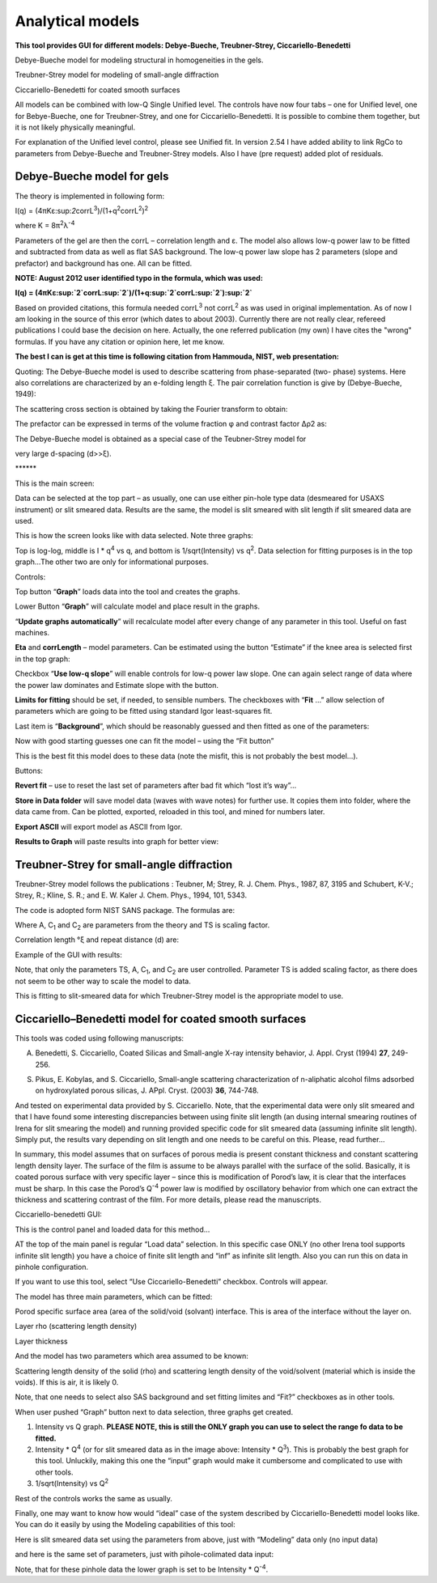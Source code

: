 Analytical models
=================

**This tool provides GUI for different models: Debye-Bueche,
Treubner-Strey, Ciccariello-Benedetti**

Debye-Bueche model for modeling structural in homogeneities in the gels.

Treubner-Strey model for modeling of small-angle diffraction

Ciccariello-Benedetti for coated smooth surfaces

All models can be combined with low-Q Single Unified level. The controls have now four tabs – one for Unified level, one for Bebye-Bueche, one for Treubner-Strey, and one for Ciccariello-Benedetti. It is possible to combine them together, but it is not likely physically meaningful.

For explanation of the Unified level control, please see Unified fit. In version 2.54 I have added ability to link RgCo to parameters from Debye-Bueche and Treubner-Strey models. Also I have (pre request) added plot of residuals.

Debye-Bueche model for gels
----------------------------

The theory is implemented in following form:

I(q) =
(4πKε:sup:`2`\ corrL\ :sup:`3`)/(1+q\ :sup:`2`\ corrL\ :sup:`2`)\ :sup:`2`

where K = 8π\ :sup:`2`\ λ\ :sup:`-4`

Parameters of the gel are then the corrL – correlation length and ε. The model also allows low-q power law to be fitted and subtracted from data as well as flat SAS background. The low-q power law slope has 2 parameters (slope and prefactor) and background has one. All can be fitted.

**NOTE: August 2012 user identified typo in the formula, which was used:**

**I(q) =
(4πKε:sup:`2`\ corrL\ :sup:`2`)/(1+q\ :sup:`2`\ corrL\ :sup:`2`)\ :sup:`2`**

Based on provided citations, this formula needed corrL\ :sup:`3` not corrL\ :sup:`2` as was used in original implementation. As of now I am looking in the source of this error (which dates to about 2003). Currently there are not really clear, refereed publications I could base the decision on here. Actually, the one referred publication (my own) I have cites the "wrong" formulas. If you have any citation or opinion here, let me know.

**The best I can is get at this time is following citation from Hammouda, NIST, web presentation:**

Quoting: The Debye-Bueche model is used to describe scattering from phase-separated (two- phase) systems. Here also correlations are characterized by an e-folding length ξ. The pair correlation function is give by (Debye-Bueche, 1949):

.. image:: media/AnalyticalModels1.png
   :align: center
   :width: 480px


The scattering cross section is obtained by taking the Fourier transform
to obtain:

.. image:: media/AnalyticalModels2.png
   :align: center
   :width: 480px


The prefactor can be expressed in terms of the volume fraction φ and
contrast factor Δρ2 as:

.. image:: media/AnalyticalModels3.png
   :align: center
   :width: 480px


The Debye-Bueche model is obtained as a special case of the Teubner-Strey model for

very large d-spacing (d>>ξ).

\*\*\*\*\*\*

This is the main screen:

.. image:: media/AnalyticalModels4.png
   :align: center
   :width: 480px

Data can be selected at the top part – as usually, one can use either pin-hole type data (desmeared for USAXS instrument) or slit smeared data. Results are the same, the model is slit smeared with slit length if slit smeared data are used.

.. image:: media/AnalyticalModels5.png
   :align: center
   :width: 480px


This is how the screen looks like with data selected. Note three graphs:

Top is log-log, middle is I \* q\ :sup:`4` vs q, and bottom is 1/sqrt(Intensity) vs q\ :sup:`2`. Data selection for fitting purposes is in the top graph…The other two are only for informational purposes.

Controls:

Top button “\ **Graph**\ ” loads data into the tool and creates the graphs.

Lower Button “\ **Graph**\ ” will calculate model and place result in the graphs.

“\ **Update graphs automatically**\ ” will recalculate model after every change of any parameter in this tool. Useful on fast machines.

**Eta** and **corrLength** – model parameters. Can be estimated using the button “Estimate” if the knee area is selected first in the top graph:

.. image:: media/AnalyticalModels6.png
   :align: center
   :width: 480px


Checkbox “\ **Use low-q slope**\ ” will enable controls for low-q power law slope. One can again select range of data where the power law dominates and Estimate slope with the button.

.. image:: media/AnalyticalModels7.png
   :align: center
   :width: 480px

**Limits for fitting** should be set, if needed, to sensible numbers. The checkboxes with “\ **Fit** …” allow selection of parameters which are going to be fitted using standard Igor least-squares fit.

Last item is “\ **Background**\ ”, which should be reasonably guessed and then fitted as one of the parameters:

.. image:: media/AnalyticalModels8.png
   :align: center
   :width: 480px


Now with good starting guesses one can fit the model – using the “Fit button”

.. image:: media/AnalyticalModels9.png
   :align: center
   :width: 480px


This is the best fit this model does to these data (note the misfit, this is not probably the best model…).

Buttons:

**Revert fit** – use to reset the last set of parameters after bad fit which “lost it’s way”…

**Store in Data folder** will save model data (waves with wave notes) for further use. It copies them into folder, where the data came from. Can be plotted, exported, reloaded in this tool, and mined for numbers later.

**Export ASCII** will export model as ASCII from Igor.

**Results to Graph** will paste results into graph for better view:

.. image:: media/AnalyticalModels10.png
   :align: center
   :width: 480px


Treubner-Strey for small-angle diffraction
-------------------------------------------

Treubner-Strey model follows the publications : Teubner, M; Strey, R. J. Chem. Phys., 1987, 87, 3195 and Schubert, K-V.; Strey, R.; Kline, S. R.; and E. W. Kaler J. Chem. Phys., 1994, 101, 5343.

The code is adopted form NIST SANS package. The formulas are:

.. image:: media/AnalyticalModels11.png
   :align: center
   :width: 280px


Where A, C\ :sub:`1` and C\ :sub:`2` are parameters from the theory and TS is scaling factor.

Correlation length °ξ and repeat distance (d) are:

.. image:: media/AnalyticalModels12.png
   :align: center
   :width: 280px


.. image:: media/AnalyticalModels13.png
      :align: center
      :width: 280px


Example of the GUI with results:

Note, that only the parameters TS, A, C\ :sub:`1`, and C\ :sub:`2` are user controlled. Parameter TS is added scaling factor, as there does not seem to be other way to scale the model to data.

.. image:: media/AnalyticalModels14.png
   :align: center
   :width: 480px


This is fitting to slit-smeared data for which Treubner-Strey model is
the appropriate model to use.

Ciccariello–Benedetti model for coated smooth surfaces
------------------------------------------------------

This tools was coded using following manuscripts:

A. Benedetti, S. Ciccariello, Coated Silicas and Small-angle X-ray intensity behavior, J. Appl. Cryst (1994) **27**, 249-256.

S. Pikus, E. Kobylas, and S. Ciccariello, Small-angle scattering characterization of n-aliphatic alcohol films adsorbed on hydroxylated porous silicas, J. APpl. Cryst. (2003) **36**, 744-748.

And tested on experimental data provided by S. Ciccariello. Note, that the experimental data were only slit smeared and that I have found some interesting discrepancies between using finite slit length (an dusing internal smearing routines of Irena for slit smearing the model) and running provided specific code for slit smeared data (assuming infinite slit length). Simply put, the results vary depending on slit length and one needs to be careful on this. Please, read further…

In summary, this model assumes that on surfaces of porous media is present constant thickness and constant scattering length density layer. The surface of the film is assume to be always parallel with the surface of the solid. Basically, it is coated porous surface with very specific layer – since this is modification of Porod’s law, it is clear that the interfaces must be sharp. In this case the Porod’s Q\ :sup:`-4` power law is modified by oscillatory behavior from which one can extract the thickness and scattering contrast of the film. For more details, please read the manuscripts.

Ciccariello-benedetti GUI:

.. image:: media/AnalyticalModels15.png
   :align: center
   :width: 480px


This is the control panel and loaded data for this method…

AT the top of the main panel is regular “Load data” selection. In this specific case ONLY (no other Irena tool supports infinite slit length) you have a choice of finite slit length and “inf” as infinite slit length. Also you can run this on data in pinhole configuration.

If you want to use this tool, select “Use Ciccariello-Benedetti” checkbox. Controls will appear.

The model has three main parameters, which can be fitted:

Porod specific surface area (area of the solid/void (solvant) interface. This is area of the interface without the layer on.

Layer rho (scattering length density)

Layer thickness

And the model has two parameters which area assumed to be known:

Scattering length density of the solid (rho) and scattering length density of the void/solvent (material which is inside the voids). If this is air, it is likely 0.

Note, that one needs to select also SAS background and set fitting limites and “Fit?” checkboxes as in other tools.

When user pushed “Graph” button next to data selection, three graphs get created.

1. Intensity vs Q graph. **PLEASE NOTE, this is still the ONLY graph you can use to select the range fo data to be fitted.**

2. Intensity \* Q\ :sup:`4` (or for slit smeared data as in the image above: Intensity \* Q\ :sup:`3`). This is probably the best graph for this tool. Unluckily, making this one the “input” graph would make it cumbersome and complicated to use with other tools.

3. 1/sqrt(Intensity) vs Q\ :sup:`2`

Rest of the controls works the same as usually.

Finally, one may want to know how would “ideal” case of the system described by Ciccariello-Benedetti model looks like. You can do it easily by using the Modeling capabilities of this tool:

Here is slit smeared data set using the parameters from above, just with “Modeling” data only (no input data)

.. image:: media/AnalyticalModels16.png
   :align: center
   :width: 480px


and here is the same set of parameters, just with pihole-colimated data input:

.. image:: media/AnalyticalModels17.png
   :align: center
   :width: 480px


Note, that for these pinhole data the lower graph is set to be Intensity \* Q\ :sup:`-4`.

